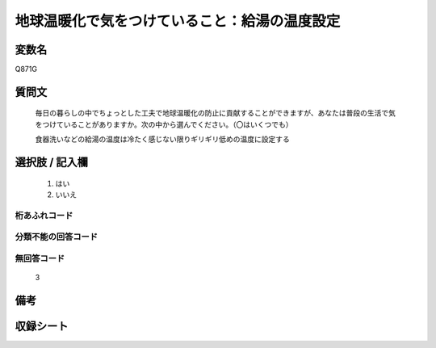 .. title:: Q871G
.. rst-cllass:: item
====================================================================================================
地球温暖化で気をつけていること：給湯の温度設定
====================================================================================================

.. rst-class:: varname
変数名
==================

Q871G

.. rst-class:: question
質問文
==================


   毎日の暮らしの中でちょっとした工夫で地球温暖化の防止に貢献することができますが、あなたは普段の生活で気をつけていることがありますか。次の中から選んでください。（〇はいくつでも）


   食器洗いなどの給湯の温度は冷たく感じない限りギリギリ低めの温度に設定する



.. rst-class:: answer
選択肢 / 記入欄
======================

  
     1. はい
  
     2. いいえ
  



.. rst-class:: overflow
桁あふれコード
-------------------------------
  


.. rst-class:: not_available
分類不能の回答コード
-------------------------------------
  


.. rst-class:: not_available
無回答コード
-------------------------------------
  3


.. rst-class:: bikou
備考
==================



.. rst-class:: include_sheet
収録シート
=======================================
.. hlist::
   :columns: 3
   
   
   * p6_4
   
   


.. index:: Q871G
